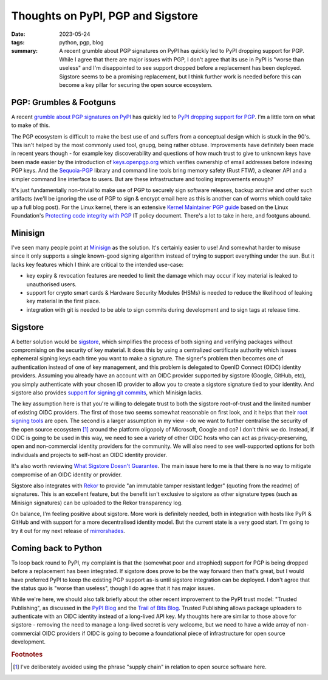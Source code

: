 ..
   Copyright (c) 2023 Paul Barker <paul@pbarker.dev>
   SPDX-License-Identifier: CC-BY-NC-4.0

Thoughts on PyPI, PGP and Sigstore
==================================

:date: 2023-05-24
:tags: python, pgp, blog
:summary:
    A recent grumble about PGP signatures on PyPI has quickly led to PyPI
    dropping support for PGP. While I agree that there are major issues with
    PGP, I don't agree that its use in PyPI is "worse than useless" and I'm
    disappointed to see support dropped before a replacement has been deployed.
    Sigstore seems to be a promising replacement, but I think further work is
    needed before this can become a key pillar for securing the open source
    ecosystem.

PGP: Grumbles & Footguns
------------------------

A recent `grumble about PGP signatures on PyPI
<https://blog.yossarian.net/2023/05/21/PGP-signatures-on-PyPI-worse-than-useless>`__
has quickly led to `PyPI dropping support for PGP
<https://blog.pypi.org/posts/2023-05-23-removing-pgp/>`__.
I'm a little torn on what to make of this.

The PGP ecosystem is difficult to make the best use of and suffers from a
conceptual design which is stuck in the 90's. This isn't helped by the most
commonly used tool, gnupg, being rather obtuse. Improvements have definitely
been made in recent years though - for example key discoverability and questions
of how much trust to give to unknown keys have been made easier by the
introduction of `keys.openpgp.org <https://keys.openpgp.org/about>`__ which
verifies ownership of email addresses before indexing PGP keys. And the
`Sequoia-PGP <https://sequoia-pgp.org/>`__ library and command line tools bring
memory safety (Rust FTW), a cleaner API and a simpler command line interface to
users. But are these infrastructure and tooling improvements enough?

It's just fundamentally non-trivial to make use of PGP to securely sign software
releases, backup archive and other such artifacts
(we'll be ignoring the use of PGP to sign & encrypt email here as this is
another can of worms which could take up a full blog post).
For the Linux kernel, there is an extensive `Kernel Maintainer PGP guide
<https://docs.kernel.org/process/maintainer-pgp-guide.html>`__
based on the Linux Foundation's `Protecting code integrity with PGP
<https://github.com/lfit/itpol/blob/master/protecting-code-integrity.md>`__
IT policy document. There's a lot to take in here, and footguns abound.

Minisign
--------

I've seen many people point at `Minisign <https://jedisct1.github.io/minisign/>`__
as the solution. It's certainly easier to use! And somewhat harder to misuse
since it only supports a single known-good signing algorithm instead of trying
to support everything under the sun. But it lacks key features which I think are
critical to the intended use-case:

* key expiry & revocation features are needed to limit the damage which may
  occur if key material is leaked to unauthorised users.

* support for crypto smart cards & Hardware Security Modules (HSMs) is needed to
  reduce the likelihood of leaking key material in the first place.

* integration with git is needed to be able to sign commits during development
  and to sign tags at release time.

Sigstore
--------

A better solution would be `sigstore <https://www.sigstore.dev/>`__, which
simplifies the process of both signing and verifying packages without
compromising on the security of key material. It does this by using a
centralized certificate authority which issues ephemeral signing keys each time
you want to make a signature. The signer's problem then becomes one of
authentication instead of one of key management, and this problem is delegated
to OpenID Connect (OIDC) identity providers. Assuming you already have an
account with an OIDC provider supported by sigstore (Google, GitHub, etc), you
simply authenticate with your chosen ID provider to allow you to create a
sigstore signature tied to your identity. And sigstore also provides `support
for signing git commits <https://docs.sigstore.dev/gitsign/overview>`__, which
Minisign lacks.

The key assumption here is that you're willing to delegate trust to both the
sigstore root-of-trust and the limited number of existing OIDC providers. The
first of those two seems somewhat reasonable on first look, and it helps that
their `root signing tools <https://github.com/sigstore/root-signing>`__ are
open. The second is a larger assumption in my view - do we want to further
centralise the security of the open source ecosystem [1]_ around the platform
oligopoly of Microsoft, Google and co? I don't think we do. Instead, if OIDC is
going to be used in this way, we need to see a variety of other OIDC hosts who
can act as privacy-preserving, open and non-commercial identity providers for
the community. We will also need to see well-supported options for both
individuals and projects to self-host an OIDC identity provider.

It's also worth reviewing `What Sigstore Doesn't Guarantee
<https://docs.sigstore.dev/security/#what-sigstore-doesnt-guarantee>`__. The
main issue here to me is that there is no way to mitigate compromise of an OIDC
identity or provider.

Sigstore also integrates with `Rekor <https://github.com/sigstore/rekor>`__ to
provide "an immutable tamper resistant ledger" (quoting from the readme) of
signatures. This is an excellent feature, but the benefit isn't exclusive to
sigstore as other signature types (such as Minisign signatures) can be uploaded
to the Rekor transparency log.

On balance, I'm feeling positive about sigstore. More work is definitely needed,
both in integration with hosts like PyPI & GitHub and with support for a more
decentralised identity model. But the current state is a very good start. I'm
going to try it out for my next release of `mirrorshades
<https://pypi.org/project/mirrorshades/>`__.

Coming back to Python
---------------------

To loop back round to PyPI, my complaint is that the (somewhat poor and
atrophied) support for PGP is being dropped before a replacement has been
integrated. If sigstore does prove to be the way forward then that's great, but
I would have preferred PyPI to keep the existing PGP support as-is until
sigstore integration can be deployed. I don't agree that the status quo is
"worse than useless", though I do agree that it has major issues.

While we're here, we should also talk briefly about the other recent improvement
to the PyPI trust model: "Trusted Publishing", as discussed in the `PyPI Blog
<https://blog.pypi.org/posts/2023-04-20-introducing-trusted-publishers/>`__ and
the `Trail of Bits Blog
<https://blog.trailofbits.com/2023/05/23/trusted-publishing-a-new-benchmark-for-packaging-security/>`__.
Trusted Publishing allows package uploaders to authenticate with an OIDC
identity instead of a long-lived API key. My thoughts here are similar to those
above for sigstore - removing the need to manage a long-lived secret is very
welcome, but we need to have a wide array of non-commercial OIDC providers if
OIDC is going to become a foundational piece of infrastructure for open source
development.

.. rubric:: Footnotes

.. [1]
    I've deliberately avoided using the phrase "supply chain" in relation to
    open source software here.

